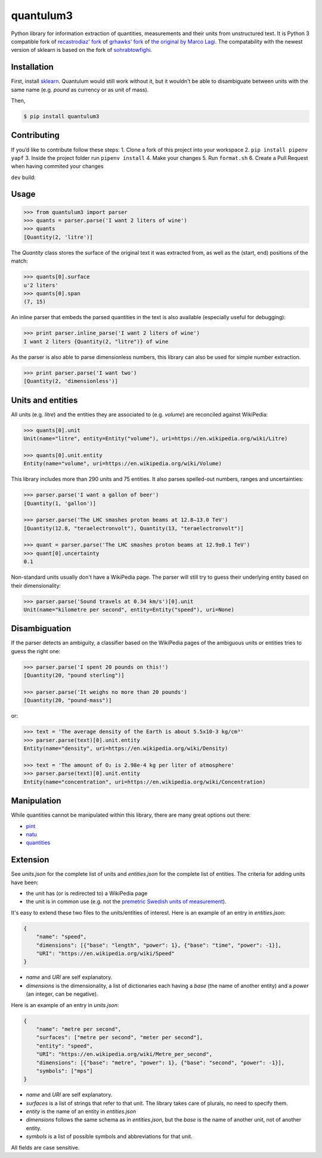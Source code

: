 quantulum3 |Travis master build state| |Coverage Status|
========================================================

Python library for information extraction of quantities, measurements
and their units from unstructured text. It is Python 3 compatible fork
of `recastrodiaz' fork <https://github.com/recastrodiaz/quantulum>`__ of
`grhawks' fork <https://github.com/grhawk/quantulum>`__ of `the original
by Marco Lagi <https://github.com/marcolagi/quantulum>`__. The
compatability with the newest version of sklearn is based on the fork of
`sohrabtowfighi <https://github.com/sohrabtowfighi/quantulum>`__.

Installation
------------

First, install
`sklearn <http://scikit-learn.org/stable/install.html>`__. Quantulum
would still work without it, but it wouldn't be able to disambiguate
between units with the same name (e.g. *pound* as currency or as unit of
mass).

Then,

.. code:: bash

   $ pip install quantulum3

Contributing
------------

If you’d like to contribute follow these steps: 1. Clone a fork of this
project into your workspace 2. ``pip install pipenv yapf`` 3. Inside the
project folder run ``pipenv install`` 4. Make your changes 5. Run
``format.sh`` 6. Create a Pull Request when having commited your changes

``dev`` build:

|Travis dev build state| |Coverage Status|

Usage
-----

.. code:: python

   >>> from quantulum3 import parser
   >>> quants = parser.parse('I want 2 liters of wine')
   >>> quants
   [Quantity(2, 'litre')]

The *Quantity* class stores the surface of the original text it was
extracted from, as well as the (start, end) positions of the match:

.. code:: python

   >>> quants[0].surface
   u'2 liters'
   >>> quants[0].span
   (7, 15)

An inline parser that embeds the parsed quantities in the text is also
available (especially useful for debugging):

.. code:: python

   >>> print parser.inline_parse('I want 2 liters of wine')
   I want 2 liters {Quantity(2, "litre")} of wine

As the parser is also able to parse dimensionless numbers, this library
can also be used for simple number extraction.

.. code:: python

   >>> print parser.parse('I want two')
   [Quantity(2, 'dimensionless')]

Units and entities
------------------

All units (e.g. *litre*) and the entities they are associated to (e.g.
*volume*) are reconciled against WikiPedia:

.. code:: python

   >>> quants[0].unit
   Unit(name="litre", entity=Entity("volume"), uri=https://en.wikipedia.org/wiki/Litre)

   >>> quants[0].unit.entity
   Entity(name="volume", uri=https://en.wikipedia.org/wiki/Volume)

This library includes more than 290 units and 75 entities. It also
parses spelled-out numbers, ranges and uncertainties:

.. code:: python

   >>> parser.parse('I want a gallon of beer')
   [Quantity(1, 'gallon')]

   >>> parser.parse('The LHC smashes proton beams at 12.8–13.0 TeV')
   [Quantity(12.8, "teraelectronvolt"), Quantity(13, "teraelectronvolt")]

   >>> quant = parser.parse('The LHC smashes proton beams at 12.9±0.1 TeV')
   >>> quant[0].uncertainty
   0.1

Non-standard units usually don't have a WikiPedia page. The parser will
still try to guess their underlying entity based on their
dimensionality:

.. code:: python

   >>> parser.parse('Sound travels at 0.34 km/s')[0].unit
   Unit(name="kilometre per second", entity=Entity("speed"), uri=None)

Disambiguation
--------------

If the parser detects an ambiguity, a classifier based on the WikiPedia
pages of the ambiguous units or entities tries to guess the right one:

.. code:: python

   >>> parser.parse('I spent 20 pounds on this!')
   [Quantity(20, "pound sterling")]

   >>> parser.parse('It weighs no more than 20 pounds')
   [Quantity(20, "pound-mass")]

or:

.. code:: python

   >>> text = 'The average density of the Earth is about 5.5x10-3 kg/cm³'
   >>> parser.parse(text)[0].unit.entity
   Entity(name="density", uri=https://en.wikipedia.org/wiki/Density)

   >>> text = 'The amount of O₂ is 2.98e-4 kg per liter of atmosphere'
   >>> parser.parse(text)[0].unit.entity
   Entity(name="concentration", uri=https://en.wikipedia.org/wiki/Concentration)

Manipulation
------------

While quantities cannot be manipulated within this library, there are
many great options out there:

-  `pint <https://pint.readthedocs.org/en/latest/>`__
-  `natu <http://kdavies4.github.io/natu/>`__
-  `quantities <http://python-quantities.readthedocs.org/en/latest/>`__

Extension
---------

See *units.json* for the complete list of units and *entities.json* for
the complete list of entities. The criteria for adding units have been:

-  the unit has (or is redirected to) a WikiPedia page
-  the unit is in common use (e.g. not the `premetric Swedish units of
   measurement <https://en.wikipedia.org/wiki/Swedish_units_of_measurement#Length>`__).

It's easy to extend these two files to the units/entities of interest.
Here is an example of an entry in *entities.json*:

.. code:: python

   {
       "name": "speed",
       "dimensions": [{"base": "length", "power": 1}, {"base": "time", "power": -1}],
       "URI": "https://en.wikipedia.org/wiki/Speed"
   }

-  *name* and *URI* are self explanatory.
-  *dimensions* is the dimensionality, a list of dictionaries each
   having a *base* (the name of another entity) and a *power* (an
   integer, can be negative).

Here is an example of an entry in *units.json*:

.. code:: python

   {
       "name": "metre per second",
       "surfaces": ["metre per second", "meter per second"],
       "entity": "speed",
       "URI": "https://en.wikipedia.org/wiki/Metre_per_second",
       "dimensions": [{"base": "metre", "power": 1}, {"base": "second", "power": -1}],
       "symbols": ["mps"]
   }

-  *name* and *URI* are self explanatory.
-  *surfaces* is a list of strings that refer to that unit. The library
   takes care of plurals, no need to specify them.
-  *entity* is the name of an entity in *entities.json*
-  *dimensions* follows the same schema as in *entities.json*, but the
   *base* is the name of another unit, not of another entity.
-  *symbols* is a list of possible symbols and abbreviations for that
   unit.

All fields are case sensitive.

.. |Travis master build state| image:: https://travis-ci.com/nielstron/quantulum3.svg?branch=master
   :target: https://travis-ci.com/nielstron/quantulum3
.. |Coverage Status| image:: https://coveralls.io/repos/github/nielstron/quantulum3/badge.svg?branch=master
   :target: https://coveralls.io/github/nielstron/quantulum3?branch=master
.. |Travis dev build state| image:: https://travis-ci.com/nielstron/quantulum3.svg?branch=dev
   :target: https://travis-ci.com/nielstron/quantulum3
.. |Coverage Status| image:: https://coveralls.io/repos/github/nielstron/quantulum3/badge.svg?branch=dev
   :target: https://coveralls.io/github/nielstron/quantulum3?branch=dev
